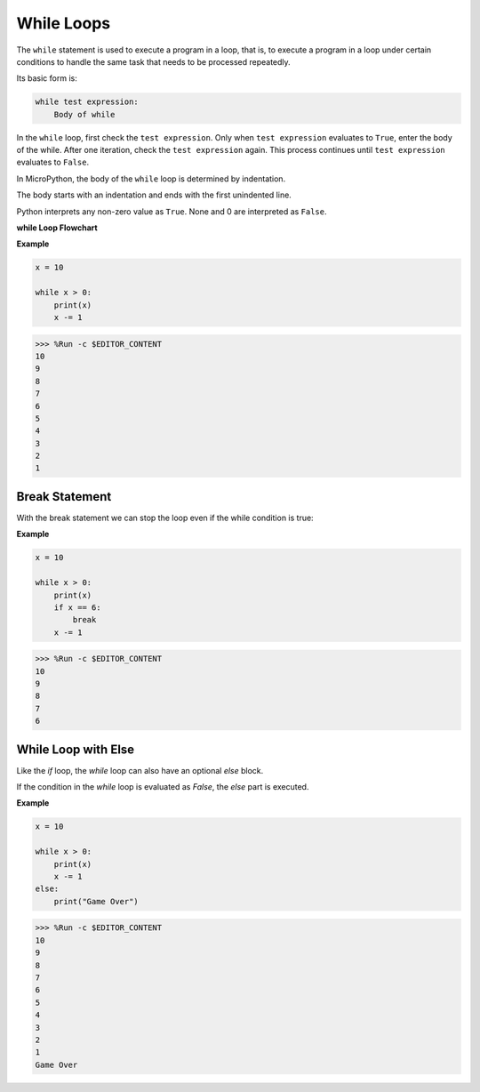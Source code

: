 While Loops
====================

The ``while`` statement is used to execute a program in a loop, that is, to execute a program in a loop under certain conditions to handle the same task that needs to be processed repeatedly. 

Its basic form is:

.. code-block:: python

    while test expression:
        Body of while


In the ``while`` loop, first check the ``test expression``. Only when ``test expression`` evaluates to ``True``, enter the body of the while. After one iteration, check the ``test expression`` again. This process continues until ``test expression`` evaluates to ``False``.

In MicroPython, the body of the ``while`` loop is determined by indentation.

The body starts with an indentation and ends with the first unindented line.

Python interprets any non-zero value as ``True``. None and 0 are interpreted as ``False``.

**while Loop Flowchart**

.. image:: img/while_loop.png

**Example**

.. code-block:: python

    x = 10

    while x > 0:
        print(x)
        x -= 1

>>> %Run -c $EDITOR_CONTENT
10
9
8
7
6
5
4
3
2
1


Break Statement
--------------------

With the break statement we can stop the loop even if the while condition is true:

**Example**

.. code-block:: python

    x = 10

    while x > 0:
        print(x)
        if x == 6:
            break
        x -= 1

>>> %Run -c $EDITOR_CONTENT
10
9
8
7
6

While Loop with Else
----------------------
Like the `if` loop, the `while` loop can also have an optional `else` block.

If the condition in the `while` loop is evaluated as `False`, the `else` part is executed.

**Example**

.. code-block:: python

    x = 10

    while x > 0:
        print(x)
        x -= 1
    else:
        print("Game Over")

>>> %Run -c $EDITOR_CONTENT
10
9
8
7
6
5
4
3
2
1
Game Over